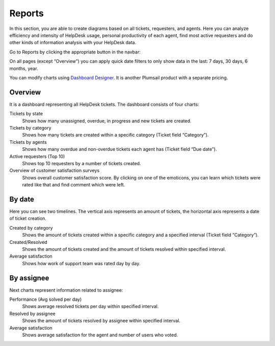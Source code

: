 Reports
#######

In this section, you are able to create diagrams based on all tickets,
requesters, and agents. Here you can analyze efficiency and intensity of
HelpDesk usage, personal productivity of each agent, find most active
requesters and do other kinds of information analysis with your HelpDesk
data.

Go to Reports by clicking the appropriate button in the navbar:

|reports-icon|

On all pages (except “Overview”) you can apply quick date filters to
only show data in the last: 7 days, 30 days, 6 months, year.

You can modify charts using `Dashboard Designer`_. It is another
Plumsail product with a separate pricing.

Overview
~~~~~~~~

It is a dashboard representing all HelpDesk tickets. The dashboard
consists of four charts:

Tickets by state 
   Shows how many unassigned, overdue, in progress
   and new tickets are created.

Tickets by category 
   Shows how many tickets are created within a
   specific category (Ticket field “Category”).

Tickets by agents 
   Shows how many overdue and non-overdue tickets
   each agent has (Ticket field “Due date”).

Active requesters (Top 10)
   Shows top 10 requesters by a number of tickets created.

Overview of customer satisfaction surveys
   Shows overall customer satisfaction score. By clicking on one of the emoticons, you can learn which tickets were rated like that and find comment which were left.

|overview|

By date
~~~~~~~

Here you can see two timelines. The vertical axis represents an amount of
tickets, the horizontal axis represents a date of ticket creation.

Created by category 
   Shows the amount of tickets created within a specific
   category and a specified interval (Ticket field “Category”).

Created/Resolved 
   Shows the amount of tickets created and the amount of tickets
   resolved within specified interval.

Average satisfaction
   Shows how work of support team was rated day by day.

|by-date|

|by-date-1|

By assignee
~~~~~~~~~~~

Next charts represent information related to assignee:

Performance (Avg solved per day) 
   Shows average resolved tickets per
   day within specified interval.

Resolved by assignee 
   Shows the amount of tickets resolved by assignee
   within specified interval.
   
Average satisfaction
   Shows average satisfaction for the agent and number of users who voted. 

|By-assignee|

|By-assignee-1|


.. _Dashboard Designer: http://spchart.com/

.. |reports-icon| image:: ../_static/img/reports-icon.png
   :alt: Reports Navigation Icon
.. |overview| image:: ../_static/img/OverviewReports.png
   :alt: Overview
.. |by-date| image:: ../_static/img/by-date.png
   :alt: By date
.. |by-date-1| image:: ../_static/img/by-date-1.png
   :alt: By date
.. |By-assignee| image:: ../_static/img/by-assignee.png
   :alt: By assignee
.. |By-assignee-1| image:: ../_static/img/by-assignee-1.png
   :alt: By assignee